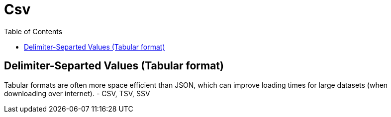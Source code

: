 = Csv
:toc:
:toc-placement!:

toc::[]

[[delimiter-separted-values-tabular-format]]
Delimiter-Separted Values (Tabular format)
------------------------------------------

Tabular formats are often more space efficient than JSON, which can
improve loading times for large datasets (when downloading over
internet). - CSV, TSV, SSV
